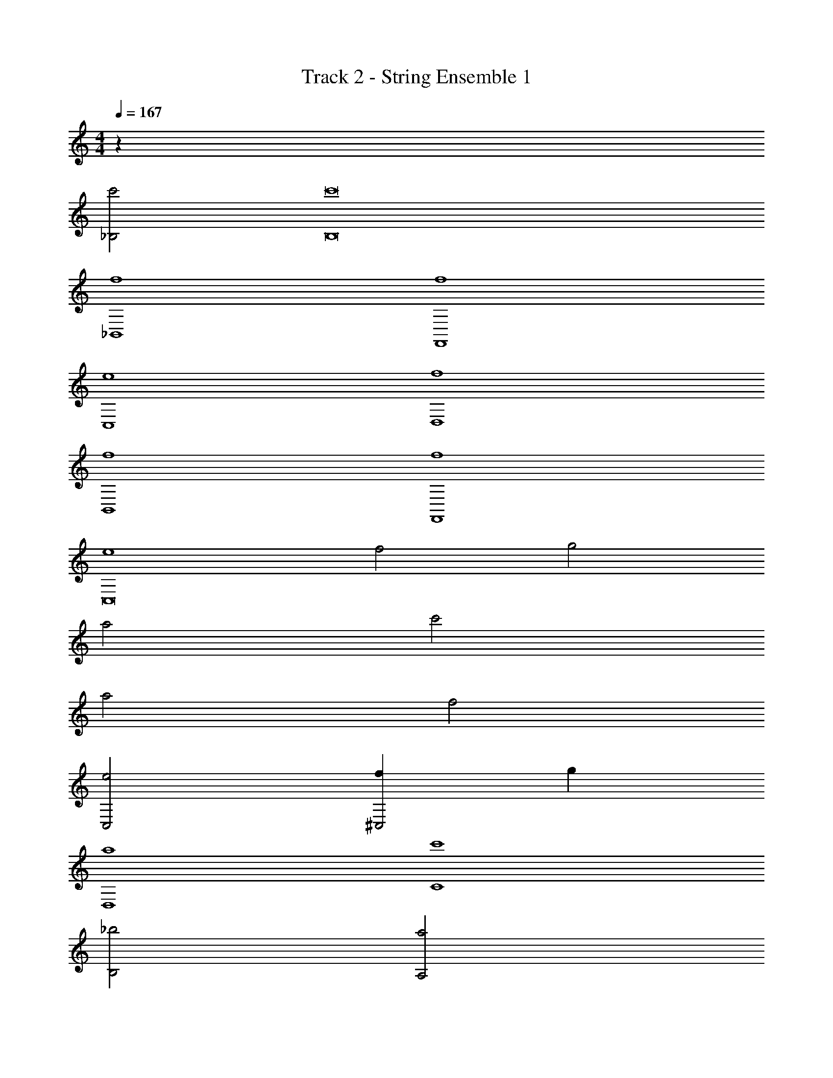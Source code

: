 X: 1
T: Track 2 - String Ensemble 1
Z: ABC Generated by Starbound Composer v0.8.6
L: 1/4
M: 4/4
Q: 1/4=167
K: C
z54 
[c'2_B,2] [c'8B,8] 
[f4_B,,4] 
[f4F,,4] 
[e4C,4] 
[f4D,4] 
[f4B,,4] 
[f4F,,4] 
[e4C,8] 
f2 g2 
a2 c'2 
a2 f2 
[e2C,2] [f^C,2] g 
[a4D,4] 
[c'4C4] 
[_b2B,2] [a2A,2] 
[g4G4] 
[A2a4] A2 z64 
K: A
z32 
K: A
A2 [f2c2] 
[e2c2] [=b2d2] 
[a2e2] [ec] [dB] 
[cA] [dB] [e2G2] 
[e2F4] a2 
[g2D4] e2 
[e3E3] f 
[ec] [dB] [cA] [BG] 
[eAA,2] [ac] [gBF2] [eF] 
[cAE3] [ac] [gB] [eAD] 
[cC] [a=B,] [gA,] [bB,] 
[aD2] e [cC2] e 
[cA,2F,,4] a [gF2] e 
[cE4D,,4] a g e 
[F,,/cB,4] z/ [aF,,] g b 
[D,,/d'A,4] z/ [c'D,,] a e 
[E,,/fD4] z/ [gE,,] a d' 
[c'2C2A,,2] [b2B,2G,,2] 
[F,,/aC4] z/ [gF,,3] a2 
[D,,/e2A,2] z/ [zD,,3] [fB,] [gC] 
[E,,/Da4] z/ [CE,,7] B, A, 
[b4G,4] 
[F,,/a2] z/ [zF,,3] [e'2c2] 
[D,,/d'2f2] z/ [zD,,3] [c'2e2] 
[E,,/bd] z/ [acE,,3] [g2B2] 
[b2d2A,,2] [c2G,,2a3] 
F,,/ z/ [eF,,3] d c 
[D,,/eF] z/ [fAD,,3] [z2a5/d5/] 
E,,/ z/ [gBE,,3] [fE] [gB] 
[b2d2A,,2] [c'2e2G,,2] 
[F,,/a2f2] z/ [zF,,3] [g2e2] 
[D,,/a3d3] z/ [z2D,,3] [gd] 
[E,,/f2B2] z/ [zE,,3] [e2E2] 
[e2c2A,,2] [e2B2G,,2] 
[F,,/4A/f2] z3/4 [zA3/F,,3/] [z/D10] [e3/E,,3/c11/] 
a4 
[a4c8] 
[a4D4] z8 
Q: 1/4=109
z32 
Q: 1/4=102
z3/ 
Q: 1/4=97
z/ 
Q: 1/4=94
z 
Q: 1/4=89
